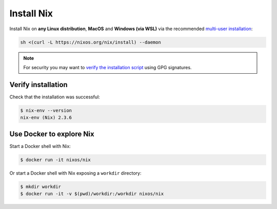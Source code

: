 .. _install-nix:

Install Nix
===========

Install Nix on **any Linux distribution**, **MacOS** and **Windows (via WSL)**
via the recommended `multi-user installation <https://nixos.org/manual/nix/stable/#chap-installation>`_:

.. code:: bash

   sh <(curl -L https://nixos.org/nix/install) --daemon

.. note::

  For security you may want to `verify the installation script`_ using GPG signatures.

Verify installation
-------------------

Check that the installation was successful:

.. code:: bash

   $ nix-env --version
   nix-env (Nix) 2.3.6

.. _verify the installation script: https://nixos.org/download.html#nix-verify-installation

Use Docker to explore Nix
-------------------------

Start a Docker shell with Nix:

.. code:: bash

    $ docker run -it nixos/nix

Or start a Docker shell with Nix exposing a ``workdir`` directory:

.. code:: bash

    $ mkdir workdir
    $ docker run -it -v $(pwd)/workdir:/workdir nixos/nix
